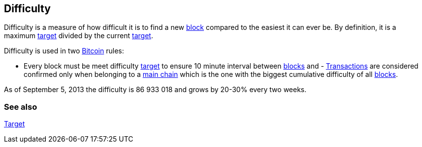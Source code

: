 == Difficulty

Difficulty is a measure of how difficult it is to find a new link:../b/Block.asciidoc[block] compared to the easiest it can ever be. By definition, it is a maximum link:../t/Target.asciidoc[target] divided by the current link:../t/Target.asciidoc[target].

Difficulty is used in two link:../b/Bitcoin.asciidoc[Bitcoin] rules:

- Every block must be meet difficulty link:../t/Target.asciidoc[target] to ensure 10 minute interval between link:../b/Block.asciidoc[blocks] and - link:../t/Transacton.asciidoc[Transactions] are considered confirmed only when belonging to a link:../m/Main_Chain.asciidoc[main chain] which is the one with the biggest cumulative difficulty of all link:../b/Block.asciidoc[blocks].

As of September 5, 2013 the difficulty is 86 933 018 and grows by 20-30% every two weeks.

=== See also

link:../t/Target.asciidoc[Target]